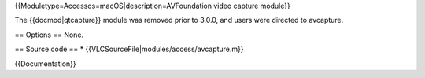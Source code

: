 {{Moduletype=Accessos=macOS|description=AVFoundation video capture
module}}

The {{docmod|qtcapture}} module was removed prior to 3.0.0, and users
were directed to avcapture.

== Options == None.

== Source code == \* {{VLCSourceFile|modules/access/avcapture.m}}

{{Documentation}}
